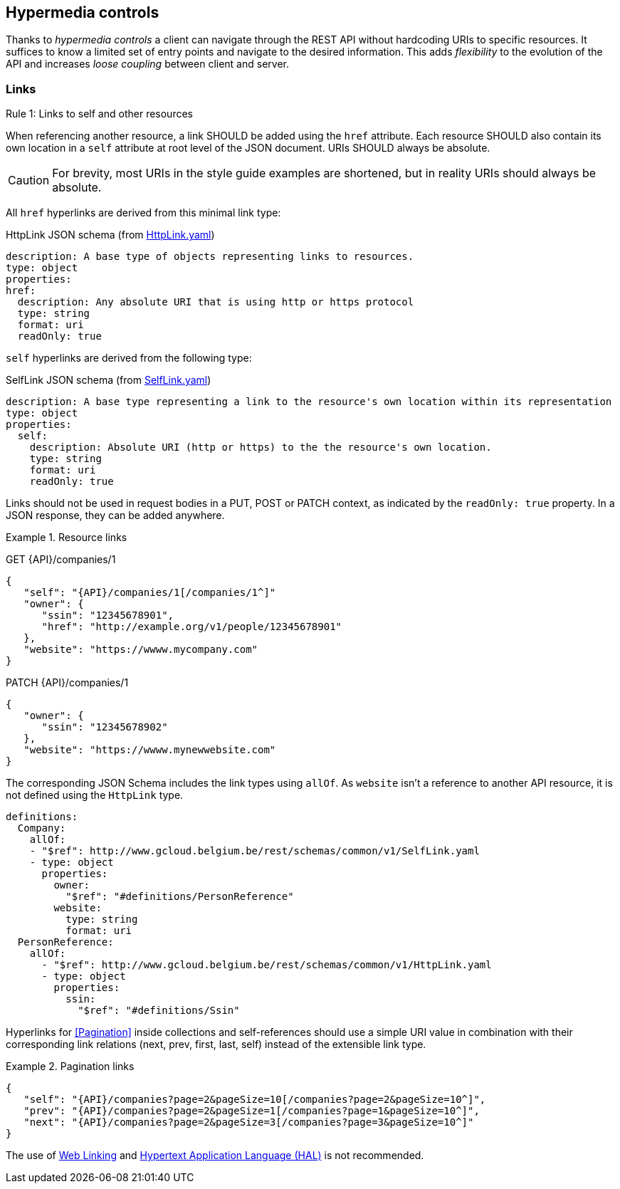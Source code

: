 == Hypermedia controls ==

Thanks to _hypermedia controls_ a client can navigate through the REST API without hardcoding URIs to specific resources. It suffices to know a limited set of entry points and navigate to the desired information. This adds _flexibility_ to the evolution of the API and increases _loose coupling_ between client and server.

=== Links ===

[.rule, caption="Rule {counter:rule-number}: "]
.Links to self and other resources
====
When referencing another resource, a link SHOULD be added using the `href` attribute.
Each resource SHOULD also contain its own location in a `self` attribute at root level of the JSON document.
URIs SHOULD always be absolute.
====

CAUTION: For brevity, most URIs in the style guide examples are shortened, but in reality URIs should always be absolute.

All `href` hyperlinks are derived from this minimal link type:

.HttpLink JSON schema (from link:schemas/common/v1/HttpLink.yaml[HttpLink.yaml])
```YAML
description: A base type of objects representing links to resources.
type: object
properties:
href:
  description: Any absolute URI that is using http or https protocol
  type: string
  format: uri
  readOnly: true
```

`self` hyperlinks are derived from the following type:

.SelfLink JSON schema (from link:schemas/common/v1/SelfLink.yaml[SelfLink.yaml])
```YAML
description: A base type representing a link to the resource's own location within its representation
type: object
properties:
  self:
    description: Absolute URI (http or https) to the the resource's own location.
    type: string
    format: uri
    readOnly: true
```

Links should not be used in request bodies in a PUT, POST or PATCH context, as indicated by the `readOnly: true` property.
In a JSON response, they can be added anywhere.

.Resource links
====
GET {API}/companies/1
```json
{
   "self": "{API}/companies/1[/companies/1^]"
   "owner": {
      "ssin": "12345678901",
      "href": "http://example.org/v1/people/12345678901"
   },
   "website": "https://wwww.mycompany.com"
}
```

PATCH {API}/companies/1
```json
{
   "owner": {
      "ssin": "12345678902"
   },
   "website": "https://wwww.mynewwebsite.com"
}
```

The corresponding JSON Schema includes the link types using `allOf`.
As `website` isn't a reference to another API resource, it is not defined using the `HttpLink` type.
```YAML
definitions:
  Company:
    allOf:
    - "$ref": http://www.gcloud.belgium.be/rest/schemas/common/v1/SelfLink.yaml
    - type: object
      properties:
        owner:
          "$ref": "#definitions/PersonReference"
        website:
          type: string
          format: uri
  PersonReference:
    allOf:
      - "$ref": http://www.gcloud.belgium.be/rest/schemas/common/v1/HttpLink.yaml
      - type: object
        properties:
          ssin:
            "$ref": "#definitions/Ssin"
```



====

Hyperlinks for <<Pagination>> inside collections and self-references should use a simple URI value in combination with their corresponding link relations (next, prev, first, last, self) instead of the extensible link type.

[[collection-links]]
.Pagination links
====
[subs="normal"]
```json
{
   "self": "{API}/companies?page=2&pageSize=10[/companies?page=2&pageSize=10^]",
   "prev": "{API}/companies?page=2&pageSize=1[/companies?page=1&pageSize=10^]",
   "next": "{API}/companies?page=2&pageSize=3[/companies?page=3&pageSize=10^]"
}
```
====

The use of https://tools.ietf.org/html/rfc5988[Web Linking] and http://tools.ietf.org/html/draft-kelly-json-hal[Hypertext Application Language (HAL)] is not recommended.
